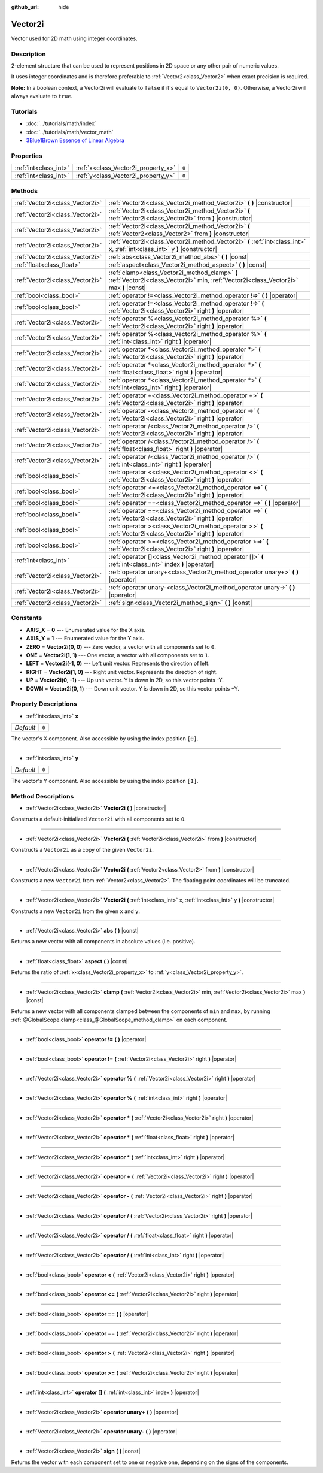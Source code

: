 :github_url: hide

.. Generated automatically by doc/tools/makerst.py in Godot's source tree.
.. DO NOT EDIT THIS FILE, but the Vector2i.xml source instead.
.. The source is found in doc/classes or modules/<name>/doc_classes.

.. _class_Vector2i:

Vector2i
========

Vector used for 2D math using integer coordinates.

Description
-----------

2-element structure that can be used to represent positions in 2D space or any other pair of numeric values.

It uses integer coordinates and is therefore preferable to :ref:`Vector2<class_Vector2>` when exact precision is required.

**Note:** In a boolean context, a Vector2i will evaluate to ``false`` if it's equal to ``Vector2i(0, 0)``. Otherwise, a Vector2i will always evaluate to ``true``.

Tutorials
---------

- :doc:`../tutorials/math/index`

- :doc:`../tutorials/math/vector_math`

- `3Blue1Brown Essence of Linear Algebra <https://www.youtube.com/playlist?list=PLZHQObOWTQDPD3MizzM2xVFitgF8hE_ab>`_

Properties
----------

+-----------------------+-------------------------------------+-------+
| :ref:`int<class_int>` | :ref:`x<class_Vector2i_property_x>` | ``0`` |
+-----------------------+-------------------------------------+-------+
| :ref:`int<class_int>` | :ref:`y<class_Vector2i_property_y>` | ``0`` |
+-----------------------+-------------------------------------+-------+

Methods
-------

+---------------------------------+----------------------------------------------------------------------------------------------------------------------------------------+
| :ref:`Vector2i<class_Vector2i>` | :ref:`Vector2i<class_Vector2i_method_Vector2i>` **(** **)** |constructor|                                                              |
+---------------------------------+----------------------------------------------------------------------------------------------------------------------------------------+
| :ref:`Vector2i<class_Vector2i>` | :ref:`Vector2i<class_Vector2i_method_Vector2i>` **(** :ref:`Vector2i<class_Vector2i>` from **)** |constructor|                         |
+---------------------------------+----------------------------------------------------------------------------------------------------------------------------------------+
| :ref:`Vector2i<class_Vector2i>` | :ref:`Vector2i<class_Vector2i_method_Vector2i>` **(** :ref:`Vector2<class_Vector2>` from **)** |constructor|                           |
+---------------------------------+----------------------------------------------------------------------------------------------------------------------------------------+
| :ref:`Vector2i<class_Vector2i>` | :ref:`Vector2i<class_Vector2i_method_Vector2i>` **(** :ref:`int<class_int>` x, :ref:`int<class_int>` y **)** |constructor|             |
+---------------------------------+----------------------------------------------------------------------------------------------------------------------------------------+
| :ref:`Vector2i<class_Vector2i>` | :ref:`abs<class_Vector2i_method_abs>` **(** **)** |const|                                                                              |
+---------------------------------+----------------------------------------------------------------------------------------------------------------------------------------+
| :ref:`float<class_float>`       | :ref:`aspect<class_Vector2i_method_aspect>` **(** **)** |const|                                                                        |
+---------------------------------+----------------------------------------------------------------------------------------------------------------------------------------+
| :ref:`Vector2i<class_Vector2i>` | :ref:`clamp<class_Vector2i_method_clamp>` **(** :ref:`Vector2i<class_Vector2i>` min, :ref:`Vector2i<class_Vector2i>` max **)** |const| |
+---------------------------------+----------------------------------------------------------------------------------------------------------------------------------------+
| :ref:`bool<class_bool>`         | :ref:`operator !=<class_Vector2i_method_operator !=>` **(** **)** |operator|                                                           |
+---------------------------------+----------------------------------------------------------------------------------------------------------------------------------------+
| :ref:`bool<class_bool>`         | :ref:`operator !=<class_Vector2i_method_operator !=>` **(** :ref:`Vector2i<class_Vector2i>` right **)** |operator|                     |
+---------------------------------+----------------------------------------------------------------------------------------------------------------------------------------+
| :ref:`Vector2i<class_Vector2i>` | :ref:`operator %<class_Vector2i_method_operator %>` **(** :ref:`Vector2i<class_Vector2i>` right **)** |operator|                       |
+---------------------------------+----------------------------------------------------------------------------------------------------------------------------------------+
| :ref:`Vector2i<class_Vector2i>` | :ref:`operator %<class_Vector2i_method_operator %>` **(** :ref:`int<class_int>` right **)** |operator|                                 |
+---------------------------------+----------------------------------------------------------------------------------------------------------------------------------------+
| :ref:`Vector2i<class_Vector2i>` | :ref:`operator *<class_Vector2i_method_operator *>` **(** :ref:`Vector2i<class_Vector2i>` right **)** |operator|                       |
+---------------------------------+----------------------------------------------------------------------------------------------------------------------------------------+
| :ref:`Vector2i<class_Vector2i>` | :ref:`operator *<class_Vector2i_method_operator *>` **(** :ref:`float<class_float>` right **)** |operator|                             |
+---------------------------------+----------------------------------------------------------------------------------------------------------------------------------------+
| :ref:`Vector2i<class_Vector2i>` | :ref:`operator *<class_Vector2i_method_operator *>` **(** :ref:`int<class_int>` right **)** |operator|                                 |
+---------------------------------+----------------------------------------------------------------------------------------------------------------------------------------+
| :ref:`Vector2i<class_Vector2i>` | :ref:`operator +<class_Vector2i_method_operator +>` **(** :ref:`Vector2i<class_Vector2i>` right **)** |operator|                       |
+---------------------------------+----------------------------------------------------------------------------------------------------------------------------------------+
| :ref:`Vector2i<class_Vector2i>` | :ref:`operator -<class_Vector2i_method_operator ->` **(** :ref:`Vector2i<class_Vector2i>` right **)** |operator|                       |
+---------------------------------+----------------------------------------------------------------------------------------------------------------------------------------+
| :ref:`Vector2i<class_Vector2i>` | :ref:`operator /<class_Vector2i_method_operator />` **(** :ref:`Vector2i<class_Vector2i>` right **)** |operator|                       |
+---------------------------------+----------------------------------------------------------------------------------------------------------------------------------------+
| :ref:`Vector2i<class_Vector2i>` | :ref:`operator /<class_Vector2i_method_operator />` **(** :ref:`float<class_float>` right **)** |operator|                             |
+---------------------------------+----------------------------------------------------------------------------------------------------------------------------------------+
| :ref:`Vector2i<class_Vector2i>` | :ref:`operator /<class_Vector2i_method_operator />` **(** :ref:`int<class_int>` right **)** |operator|                                 |
+---------------------------------+----------------------------------------------------------------------------------------------------------------------------------------+
| :ref:`bool<class_bool>`         | :ref:`operator <<class_Vector2i_method_operator <>` **(** :ref:`Vector2i<class_Vector2i>` right **)** |operator|                       |
+---------------------------------+----------------------------------------------------------------------------------------------------------------------------------------+
| :ref:`bool<class_bool>`         | :ref:`operator <=<class_Vector2i_method_operator <=>` **(** :ref:`Vector2i<class_Vector2i>` right **)** |operator|                     |
+---------------------------------+----------------------------------------------------------------------------------------------------------------------------------------+
| :ref:`bool<class_bool>`         | :ref:`operator ==<class_Vector2i_method_operator ==>` **(** **)** |operator|                                                           |
+---------------------------------+----------------------------------------------------------------------------------------------------------------------------------------+
| :ref:`bool<class_bool>`         | :ref:`operator ==<class_Vector2i_method_operator ==>` **(** :ref:`Vector2i<class_Vector2i>` right **)** |operator|                     |
+---------------------------------+----------------------------------------------------------------------------------------------------------------------------------------+
| :ref:`bool<class_bool>`         | :ref:`operator ><class_Vector2i_method_operator >>` **(** :ref:`Vector2i<class_Vector2i>` right **)** |operator|                       |
+---------------------------------+----------------------------------------------------------------------------------------------------------------------------------------+
| :ref:`bool<class_bool>`         | :ref:`operator >=<class_Vector2i_method_operator >=>` **(** :ref:`Vector2i<class_Vector2i>` right **)** |operator|                     |
+---------------------------------+----------------------------------------------------------------------------------------------------------------------------------------+
| :ref:`int<class_int>`           | :ref:`operator []<class_Vector2i_method_operator []>` **(** :ref:`int<class_int>` index **)** |operator|                               |
+---------------------------------+----------------------------------------------------------------------------------------------------------------------------------------+
| :ref:`Vector2i<class_Vector2i>` | :ref:`operator unary+<class_Vector2i_method_operator unary+>` **(** **)** |operator|                                                   |
+---------------------------------+----------------------------------------------------------------------------------------------------------------------------------------+
| :ref:`Vector2i<class_Vector2i>` | :ref:`operator unary-<class_Vector2i_method_operator unary->` **(** **)** |operator|                                                   |
+---------------------------------+----------------------------------------------------------------------------------------------------------------------------------------+
| :ref:`Vector2i<class_Vector2i>` | :ref:`sign<class_Vector2i_method_sign>` **(** **)** |const|                                                                            |
+---------------------------------+----------------------------------------------------------------------------------------------------------------------------------------+

Constants
---------

.. _class_Vector2i_constant_AXIS_X:

.. _class_Vector2i_constant_AXIS_Y:

.. _class_Vector2i_constant_ZERO:

.. _class_Vector2i_constant_ONE:

.. _class_Vector2i_constant_LEFT:

.. _class_Vector2i_constant_RIGHT:

.. _class_Vector2i_constant_UP:

.. _class_Vector2i_constant_DOWN:

- **AXIS_X** = **0** --- Enumerated value for the X axis.

- **AXIS_Y** = **1** --- Enumerated value for the Y axis.

- **ZERO** = **Vector2i(0, 0)** --- Zero vector, a vector with all components set to ``0``.

- **ONE** = **Vector2i(1, 1)** --- One vector, a vector with all components set to ``1``.

- **LEFT** = **Vector2i(-1, 0)** --- Left unit vector. Represents the direction of left.

- **RIGHT** = **Vector2i(1, 0)** --- Right unit vector. Represents the direction of right.

- **UP** = **Vector2i(0, -1)** --- Up unit vector. Y is down in 2D, so this vector points -Y.

- **DOWN** = **Vector2i(0, 1)** --- Down unit vector. Y is down in 2D, so this vector points +Y.

Property Descriptions
---------------------

.. _class_Vector2i_property_x:

- :ref:`int<class_int>` **x**

+-----------+-------+
| *Default* | ``0`` |
+-----------+-------+

The vector's X component. Also accessible by using the index position ``[0]``.

----

.. _class_Vector2i_property_y:

- :ref:`int<class_int>` **y**

+-----------+-------+
| *Default* | ``0`` |
+-----------+-------+

The vector's Y component. Also accessible by using the index position ``[1]``.

Method Descriptions
-------------------

.. _class_Vector2i_method_Vector2i:

- :ref:`Vector2i<class_Vector2i>` **Vector2i** **(** **)** |constructor|

Constructs a default-initialized ``Vector2i`` with all components set to ``0``.

----

- :ref:`Vector2i<class_Vector2i>` **Vector2i** **(** :ref:`Vector2i<class_Vector2i>` from **)** |constructor|

Constructs a ``Vector2i`` as a copy of the given ``Vector2i``.

----

- :ref:`Vector2i<class_Vector2i>` **Vector2i** **(** :ref:`Vector2<class_Vector2>` from **)** |constructor|

Constructs a new ``Vector2i`` from :ref:`Vector2<class_Vector2>`. The floating point coordinates will be truncated.

----

- :ref:`Vector2i<class_Vector2i>` **Vector2i** **(** :ref:`int<class_int>` x, :ref:`int<class_int>` y **)** |constructor|

Constructs a new ``Vector2i`` from the given ``x`` and ``y``.

----

.. _class_Vector2i_method_abs:

- :ref:`Vector2i<class_Vector2i>` **abs** **(** **)** |const|

Returns a new vector with all components in absolute values (i.e. positive).

----

.. _class_Vector2i_method_aspect:

- :ref:`float<class_float>` **aspect** **(** **)** |const|

Returns the ratio of :ref:`x<class_Vector2i_property_x>` to :ref:`y<class_Vector2i_property_y>`.

----

.. _class_Vector2i_method_clamp:

- :ref:`Vector2i<class_Vector2i>` **clamp** **(** :ref:`Vector2i<class_Vector2i>` min, :ref:`Vector2i<class_Vector2i>` max **)** |const|

Returns a new vector with all components clamped between the components of ``min`` and ``max``, by running :ref:`@GlobalScope.clamp<class_@GlobalScope_method_clamp>` on each component.

----

.. _class_Vector2i_method_operator !=:

- :ref:`bool<class_bool>` **operator !=** **(** **)** |operator|

----

- :ref:`bool<class_bool>` **operator !=** **(** :ref:`Vector2i<class_Vector2i>` right **)** |operator|

----

.. _class_Vector2i_method_operator %:

- :ref:`Vector2i<class_Vector2i>` **operator %** **(** :ref:`Vector2i<class_Vector2i>` right **)** |operator|

----

- :ref:`Vector2i<class_Vector2i>` **operator %** **(** :ref:`int<class_int>` right **)** |operator|

----

.. _class_Vector2i_method_operator *:

- :ref:`Vector2i<class_Vector2i>` **operator *** **(** :ref:`Vector2i<class_Vector2i>` right **)** |operator|

----

- :ref:`Vector2i<class_Vector2i>` **operator *** **(** :ref:`float<class_float>` right **)** |operator|

----

- :ref:`Vector2i<class_Vector2i>` **operator *** **(** :ref:`int<class_int>` right **)** |operator|

----

.. _class_Vector2i_method_operator +:

- :ref:`Vector2i<class_Vector2i>` **operator +** **(** :ref:`Vector2i<class_Vector2i>` right **)** |operator|

----

.. _class_Vector2i_method_operator -:

- :ref:`Vector2i<class_Vector2i>` **operator -** **(** :ref:`Vector2i<class_Vector2i>` right **)** |operator|

----

.. _class_Vector2i_method_operator /:

- :ref:`Vector2i<class_Vector2i>` **operator /** **(** :ref:`Vector2i<class_Vector2i>` right **)** |operator|

----

- :ref:`Vector2i<class_Vector2i>` **operator /** **(** :ref:`float<class_float>` right **)** |operator|

----

- :ref:`Vector2i<class_Vector2i>` **operator /** **(** :ref:`int<class_int>` right **)** |operator|

----

.. _class_Vector2i_method_operator <:

- :ref:`bool<class_bool>` **operator <** **(** :ref:`Vector2i<class_Vector2i>` right **)** |operator|

----

.. _class_Vector2i_method_operator <=:

- :ref:`bool<class_bool>` **operator <=** **(** :ref:`Vector2i<class_Vector2i>` right **)** |operator|

----

.. _class_Vector2i_method_operator ==:

- :ref:`bool<class_bool>` **operator ==** **(** **)** |operator|

----

- :ref:`bool<class_bool>` **operator ==** **(** :ref:`Vector2i<class_Vector2i>` right **)** |operator|

----

.. _class_Vector2i_method_operator >:

- :ref:`bool<class_bool>` **operator >** **(** :ref:`Vector2i<class_Vector2i>` right **)** |operator|

----

.. _class_Vector2i_method_operator >=:

- :ref:`bool<class_bool>` **operator >=** **(** :ref:`Vector2i<class_Vector2i>` right **)** |operator|

----

.. _class_Vector2i_method_operator []:

- :ref:`int<class_int>` **operator []** **(** :ref:`int<class_int>` index **)** |operator|

----

.. _class_Vector2i_method_operator unary+:

- :ref:`Vector2i<class_Vector2i>` **operator unary+** **(** **)** |operator|

----

.. _class_Vector2i_method_operator unary-:

- :ref:`Vector2i<class_Vector2i>` **operator unary-** **(** **)** |operator|

----

.. _class_Vector2i_method_sign:

- :ref:`Vector2i<class_Vector2i>` **sign** **(** **)** |const|

Returns the vector with each component set to one or negative one, depending on the signs of the components.

.. |virtual| replace:: :abbr:`virtual (This method should typically be overridden by the user to have any effect.)`
.. |const| replace:: :abbr:`const (This method has no side effects. It doesn't modify any of the instance's member variables.)`
.. |vararg| replace:: :abbr:`vararg (This method accepts any number of arguments after the ones described here.)`
.. |constructor| replace:: :abbr:`constructor (This method is used to construct a type.)`
.. |operator| replace:: :abbr:`operator (This method describes a valid operator to use with this type as left-hand operand.)`
